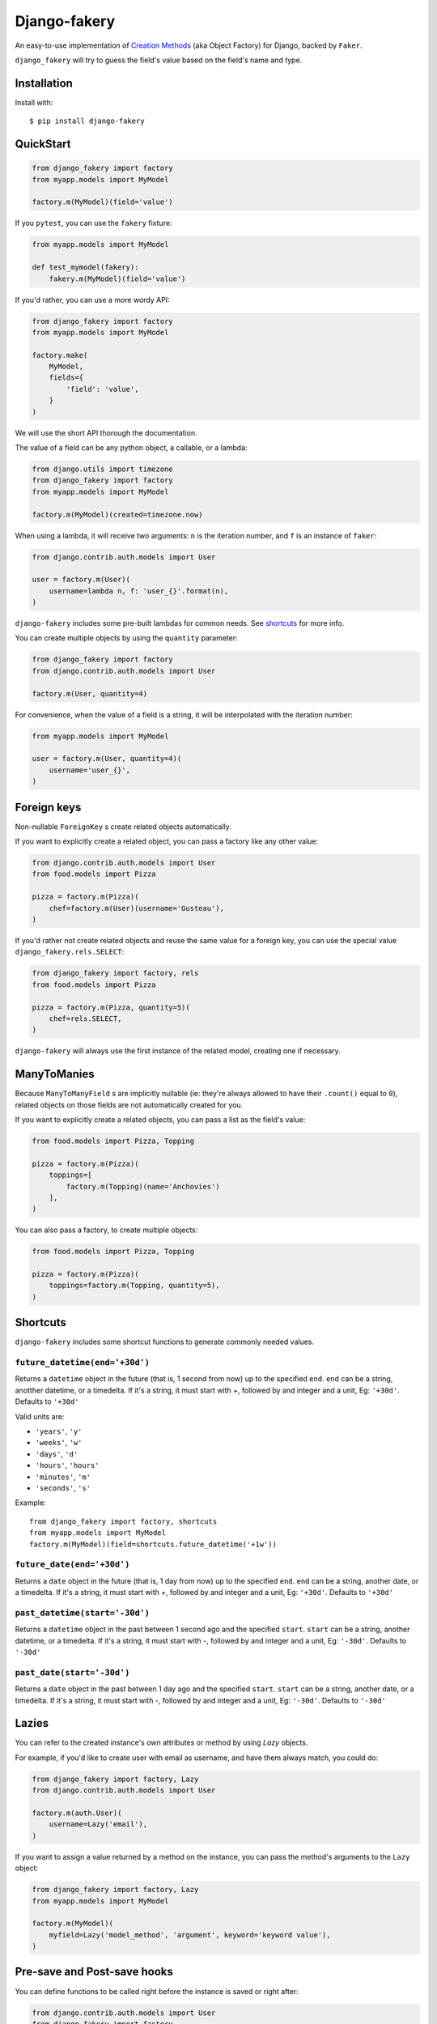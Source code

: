 Django-fakery
=============

.. image:: https://badge.fury.io/py/django-fakery.svg
    :target: https://badge.fury.io/py/django-fakery

.. image:: https://travis-ci.org/fcurella/django-fakery.svg?branch=master
    :target: https://travis-ci.org/fcurella/django-fakery


.. image:: https://coveralls.io/repos/fcurella/django-fakery/badge.svg?branch=master&service=github
  :target: https://coveralls.io/github/fcurella/django-fakery?branch=master

An easy-to-use implementation of `Creation Methods`_ (aka Object Factory) for Django, backed by ``Faker``.

.. _Creation Methods: http://xunitpatterns.com/Creation%20Method.html

``django_fakery`` will try to guess the field's value based on the field's name and type.

Installation
------------

Install with::

    $ pip install django-fakery

QuickStart
----------

.. code-block:: python

    from django_fakery import factory
    from myapp.models import MyModel

    factory.m(MyModel)(field='value')


If you ``pytest``, you can use the ``fakery`` fixture:

.. code-block:: python

    from myapp.models import MyModel

    def test_mymodel(fakery):
        fakery.m(MyModel)(field='value')

If you'd rather, you can use a more wordy API:

.. code-block:: python

    from django_fakery import factory
    from myapp.models import MyModel

    factory.make(
        MyModel,
        fields={
            'field': 'value',
        }
    )

We will use the short API thorough the documentation.

The value of a field can be any python object, a callable, or a lambda:

.. code-block:: python

    from django.utils import timezone
    from django_fakery import factory
    from myapp.models import MyModel

    factory.m(MyModel)(created=timezone.now)

When using a lambda, it will receive two arguments: ``n`` is the iteration number, and ``f`` is an instance of ``faker``:

.. code-block:: python

    from django.contrib.auth.models import User

    user = factory.m(User)(
        username=lambda n, f: 'user_{}'.format(n),
    )

``django-fakery`` includes some pre-built lambdas for common needs. See shortcuts_  for more info.

You can create multiple objects by using the ``quantity`` parameter:

.. code-block:: python

    from django_fakery import factory
    from django.contrib.auth.models import User

    factory.m(User, quantity=4)

For convenience, when the value of a field is a string, it will be interpolated with the iteration number:

.. code-block:: python

    from myapp.models import MyModel

    user = factory.m(User, quantity=4)(
        username='user_{}',        
    )

Foreign keys
------------

Non-nullable ``ForeignKey`` s create related objects automatically.

If you want to explicitly create a related object, you can pass a factory like any other value:

.. code-block:: python

    from django.contrib.auth.models import User
    from food.models import Pizza

    pizza = factory.m(Pizza)(
        chef=factory.m(User)(username='Gusteau'),
    )

If you'd rather not create related objects and reuse the same value for a foreign key, you can use the special value ``django_fakery.rels.SELECT``:

.. code-block:: python

    from django_fakery import factory, rels
    from food.models import Pizza

    pizza = factory.m(Pizza, quantity=5)(
        chef=rels.SELECT,
    )

``django-fakery`` will always use the first instance of the related model, creating one if necessary.

ManyToManies
------------

Because ``ManyToManyField`` s are implicitly nullable (ie: they're always allowed to have their ``.count()`` equal to ``0``), related objects on those fields are not automatically created for you.

If you want to explicitly create a related objects, you can pass a list as the field's value:

.. code-block:: python

    from food.models import Pizza, Topping

    pizza = factory.m(Pizza)(
        toppings=[
            factory.m(Topping)(name='Anchovies')
        ],
    )

You can also pass a factory, to create multiple objects:

.. code-block:: python

    from food.models import Pizza, Topping

    pizza = factory.m(Pizza)(
        toppings=factory.m(Topping, quantity=5),
    )

.. _shortcuts:

Shortcuts
---------

``django-fakery`` includes some shortcut functions to generate commonly needed values.


``future_datetime(end='+30d')``
~~~~~~~~~~~~~~~~~~~~~~~~~~~~~~~

Returns a ``datetime`` object in the future (that is, 1 second from now) up to the specified ``end``. ``end`` can be a string, anotther datetime, or a timedelta. If it's a string, it must start with `+`, followed by and integer and a unit, Eg: ``'+30d'``. Defaults to ``'+30d'``

Valid units are:

* ``'years'``, ``'y'``
* ``'weeks'``, ``'w'``
* ``'days'``, ``'d'``
* ``'hours'``, ``'hours'``
* ``'minutes'``, ``'m'``
* ``'seconds'``, ``'s'``

Example::

    from django_fakery import factory, shortcuts
    from myapp.models import MyModel
    factory.m(MyModel)(field=shortcuts.future_datetime('+1w'))


``future_date(end='+30d')``
~~~~~~~~~~~~~~~~~~~~~~~~~~~

Returns a ``date`` object in the future (that is, 1 day from now) up to the specified ``end``. ``end`` can be a string, another date, or a timedelta. If it's a string, it must start with `+`, followed by and integer and a unit, Eg: ``'+30d'``. Defaults to ``'+30d'``

``past_datetime(start='-30d')``
~~~~~~~~~~~~~~~~~~~~~~~~~~~~~~~

Returns a ``datetime`` object in the past between 1 second ago and the specified ``start``. ``start`` can be a string, another datetime, or a timedelta. If it's a string, it must start with `-`, followed by and integer and a unit, Eg: ``'-30d'``. Defaults to ``'-30d'``

``past_date(start='-30d')``
~~~~~~~~~~~~~~~~~~~~~~~~~~~

Returns a ``date`` object in the past between 1 day ago and the specified ``start``. ``start`` can be a string, another date, or a timedelta. If it's a string, it must start with `-`, followed by and integer and a unit, Eg: ``'-30d'``. Defaults to ``'-30d'``


Lazies
------

You can refer to the created instance's own attributes or method by using `Lazy` objects.

For example, if you'd like to create user with email as username, and have them always match, you could do:

.. code-block:: python

    from django_fakery import factory, Lazy
    from django.contrib.auth.models import User

    factory.m(auth.User)(
        username=Lazy('email'),
    )


If you want to assign a value returned by a method on the instance, you can pass the method's arguments to the ``Lazy`` object:

.. code-block:: python

    from django_fakery import factory, Lazy
    from myapp.models import MyModel

    factory.m(MyModel)(
        myfield=Lazy('model_method', 'argument', keyword='keyword value'),
    )

Pre-save and Post-save hooks
----------------------------

You can define functions to be called right before the instance is saved or right after:

.. code-block:: python

    from django.contrib.auth.models import User
    from django_fakery import factory

    factory.m(
        User,
        pre_save=[
            lambda u: u.set_password('password')
        ],
    )(username='username')

Since settings a user's password is such a common case, we special-cased that scenario, so you can just pass it as a field:

.. code-block:: python

    from django.contrib.auth.models import User
    from django_fakery import factory

    factory.m(User)(
        username='username',
        password='password',
    )

Get or Make
-----------

You can check for existance of a model instance and create it if necessary by using the ``g_m`` (short for ``get_or_make``) method:

.. code-block:: python

    from myapp.models import MyModel

    myinstance, created = factory.g_m(
        MyModel,
        lookup={
            'myfield': 'myvalue',
        }
    )(myotherfield='somevalue')

If you're looking for a more explicit API, you can use the ``.get_or_make()`` method:

.. code-block:: python

    from myapp.models import MyModel

    myinstance, created = factory.get_or_make(
        MyModel,
        lookup={
            'myfield': 'myvalue',
        },
        fields={
            'myotherfield': 'somevalue',
        },
    )

Get or Update
-------------

You can check for existence of a model instance and update it by using the ``g_u`` (short for ``get_or_update``) method:

.. code-block:: python

    from myapp.models import MyModel

    myinstance, created = factory.g_u(
        MyModel,
        lookup={
            'myfield': 'myvalue',
        }
    )(myotherfield='somevalue')

If you're looking for a more explicit API, you can use the ``.get_or_update()`` method:

.. code-block:: python

    from myapp.models import MyModel

    myinstance, created = factory.get_or_update(
        MyModel,
        lookup={
            'myfield': 'myvalue',
        },
        fields={
            'myotherfield': 'somevalue',
        },
    )

Non persistent instances
------------------------

You can build instances that are not saved to the database by using the ``.b()`` method, just like you'd use ``.m()``:

.. code-block:: python

    from django_fakery import factory
    from myapp.models import MyModel

    factory.b(MyModel)(
        field='value',
    )

Note that since the instance is not saved to the database, ``.build()`` does not support ManyToManies or post-save hooks.

If you're looking for a more explicit API, you can use the ``.build()`` method:

.. code-block:: python

    from django_fakery import factory
    from myapp.models import MyModel

    factory.build(
        MyModel,
        fields={
            'field': 'value',
        }
    )


Blueprints
----------

Use a blueprint:

.. code-block:: python

    from django.contrib.auth.models import User
    from django_fakery import factory

    user = factory.blueprint(User)

    user.make(quantity=10)

Blueprints can refer other blueprints:

.. code-block:: python

    from food.models import Pizza

    pizza = factory.blueprint(Pizza).fields(
            chef=user,
        )
    )

You can also override the field values you previously specified:

.. code-block:: python

    from food.models import Pizza

    pizza = factory.blueprint(Pizza).fields(
            chef=user,
            thickness=1
        )
    )

    pizza.m(quantity=10)(thickness=2)

Or, if you'd rather use the explicit api:

.. code-block:: python

    from food.models import Pizza

    pizza = factory.blueprint(Pizza).fields(
            chef=user,
            thickness=1
        )
    )

    thicker_pizza = pizza.fields(thickness=2)
    thicker_pizza.make(quantity=10)


Seeding the faker
-----------------

.. code-block:: python

    from django.contrib.auth.models import User
    from django_fakery import factory

    factory.m(User, seed=1234, quantity=4)(
        username='regularuser_{}'
    )

Credits
-------

The API is heavily inspired by `model_mommy`_.

.. _model_mommy: https://github.com/vandersonmota/model_mommy

License
-------

This software is released under the MIT License.
